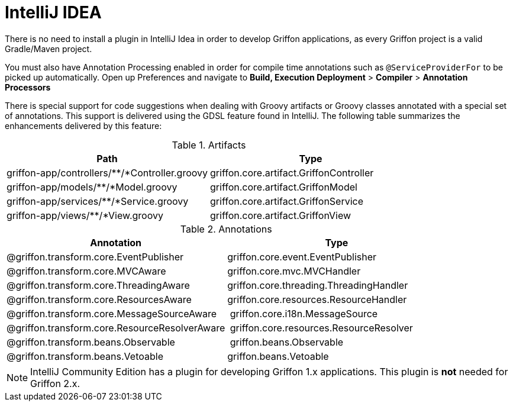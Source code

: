 
[[_buildtools_intellij]]
= IntelliJ IDEA

There is no need to install a plugin in IntelliJ Idea in order to develop Griffon
applications, as every Griffon project is a valid Gradle/Maven project.

You must also have Annotation Processing enabled in order for compile time annotations such
as `@ServiceProviderFor` to be picked up automatically. Open up Preferences and
navigate to *Build, Execution Deployment* > *Compiler* > *Annotation Processors*

There is special support for code suggestions when dealing with Groovy artifacts
or Groovy classes annotated with a special set of annotations. This support is
delivered using the GDSL feature found in IntelliJ. The following table summarizes
the enhancements delivered by this feature:

.Artifacts
[cols="2*", options="header"]
|===
| Path                                          | Type
| griffon-app/controllers/**/*Controller.groovy | griffon.core.artifact.GriffonController
| griffon-app/models/**/*Model.groovy           | griffon.core.artifact.GriffonModel
| griffon-app/services/**/*Service.groovy       | griffon.core.artifact.GriffonService
| griffon-app/views/**/*View.groovy             | griffon.core.artifact.GriffonView
|===

.Annotations
[cols="2*", options="header"]
|===
| Annotation                                    | Type
| @griffon.transform.core.EventPublisher        | griffon.core.event.EventPublisher
| @griffon.transform.core.MVCAware              | griffon.core.mvc.MVCHandler
| @griffon.transform.core.ThreadingAware        | griffon.core.threading.ThreadingHandler
| @griffon.transform.core.ResourcesAware        | griffon.core.resources.ResourceHandler
| @griffon.transform.core.MessageSourceAware    | griffon.core.i18n.MessageSource
| @griffon.transform.core.ResourceResolverAware | griffon.core.resources.ResourceResolver
| @griffon.transform.beans.Observable           | griffon.beans.Observable
| @griffon.transform.beans.Vetoable             | griffon.beans.Vetoable
|===

NOTE: IntelliJ Community Edition has a plugin for developing Griffon 1.x applications.
This plugin is *not* needed for Griffon 2.x.

